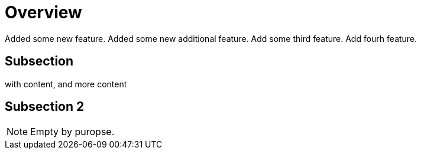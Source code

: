 # Overview

Added some new feature.
Added some new additional feature.
Add some third feature.
Add fourh feature.

## Subsection

with content, and more content

## Subsection 2

NOTE: Empty by puropse.
